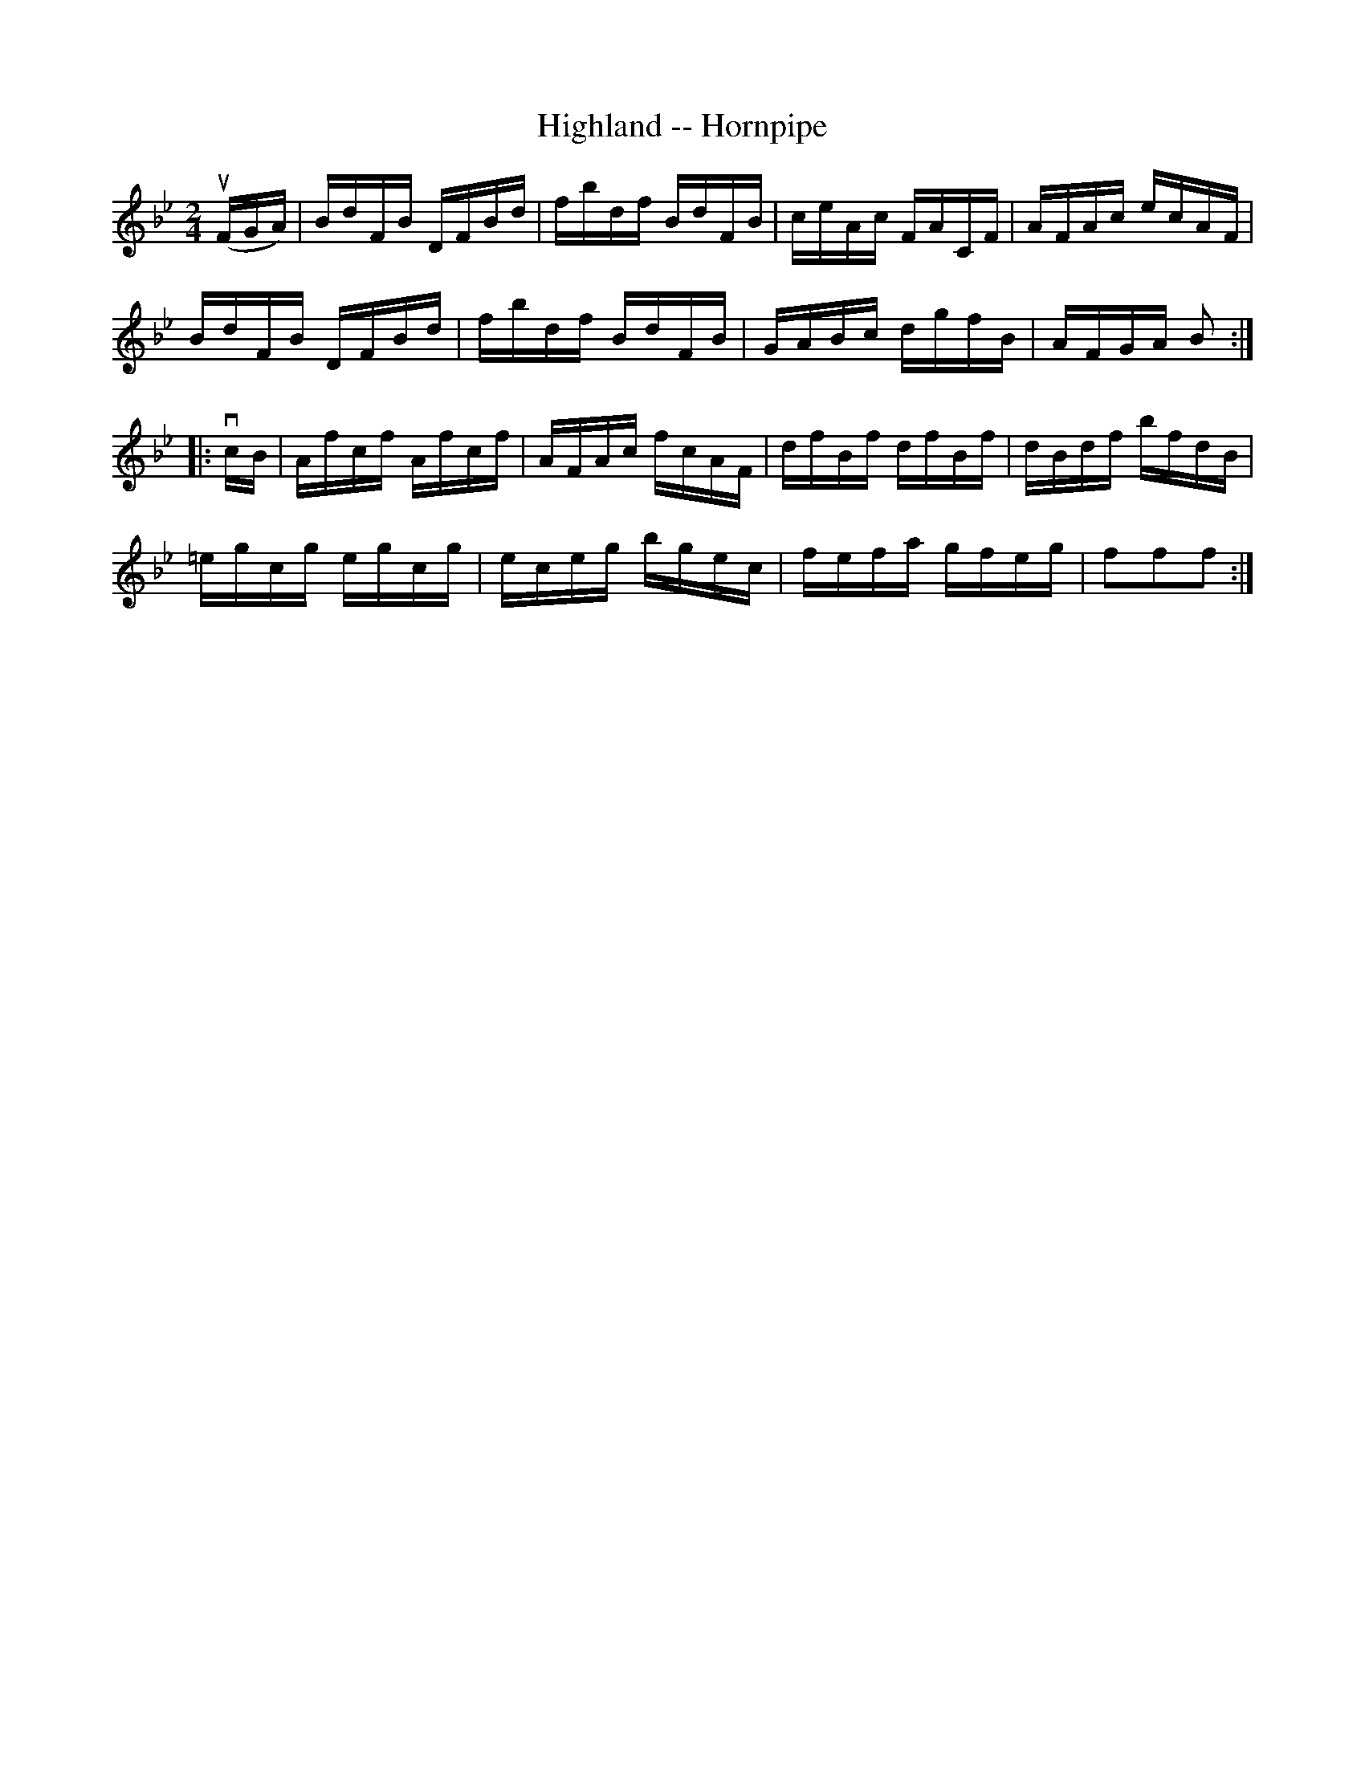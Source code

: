 X:1
T:Highland -- Hornpipe
Z:Bob Puckette <bpuckette:msn.com> 2003-3-10
R:hornpipe
B:Cole's 1000 Fiddle Tunes
M:2/4
L:1/16
K:Bb
(uFGA)|BdFB DFBd|fbdf BdFB|ceAc FACF|AFAc ecAF|
BdFB DFBd|fbdf BdFB|GABc dgfB|AFGA B2:|
|:vcB|Afcf Afcf|AFAc fcAF|dfBf dfBf|dBdf bfdB|
=egcg egcg|eceg bgec|fefa gfeg|f2f2f2:|
